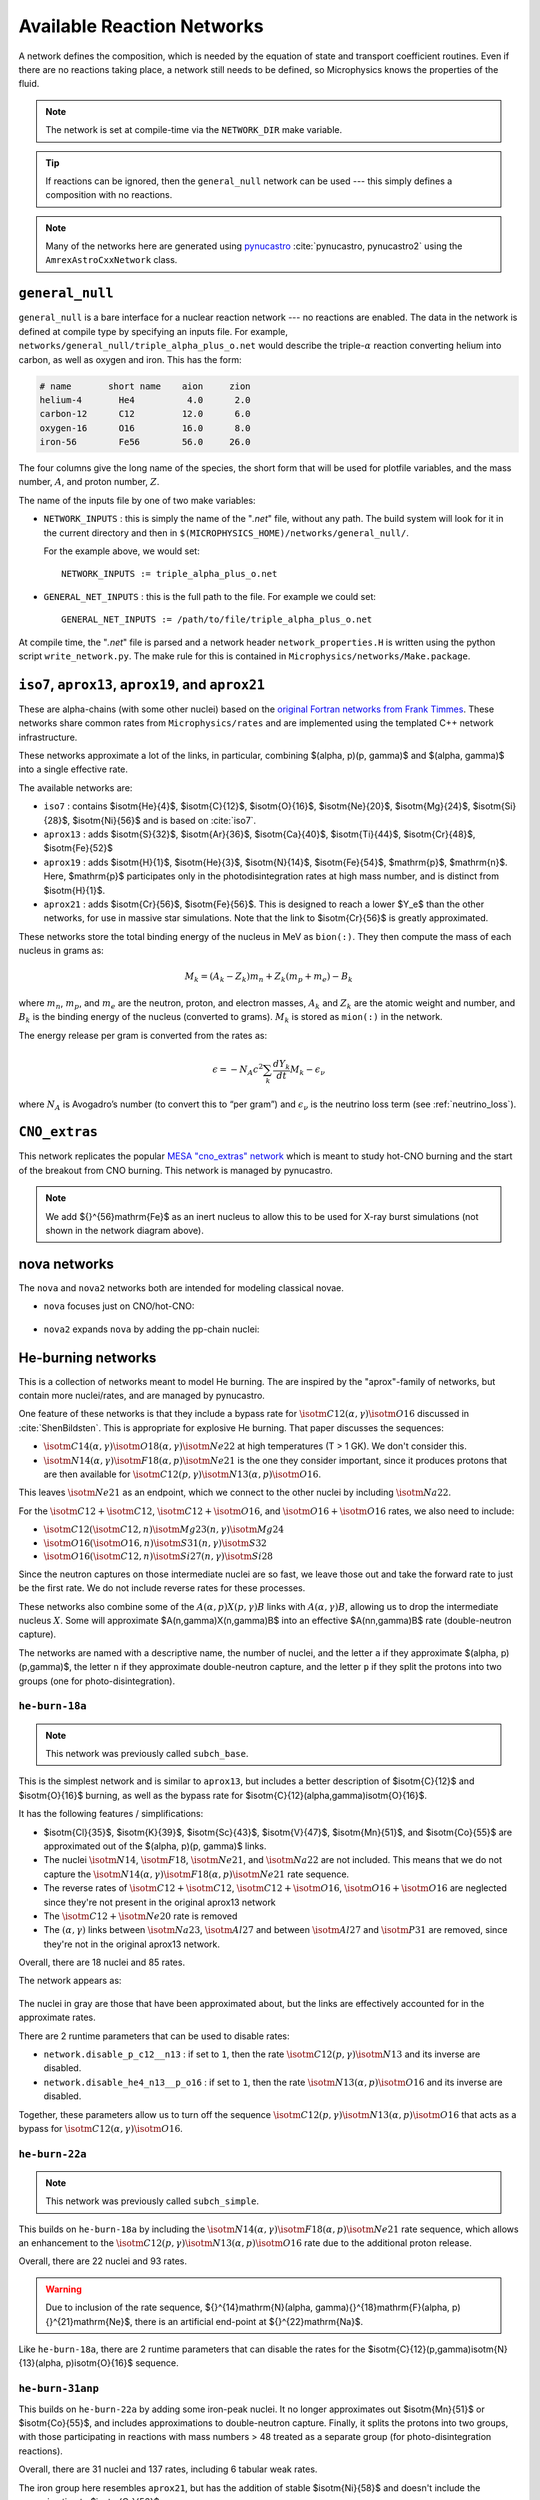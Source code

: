 ***************************
Available Reaction Networks
***************************

A network defines the composition, which is needed by the equation
of state and transport coefficient routines.  Even if there are no
reactions taking place, a network still needs to be defined, so
Microphysics knows the properties of the fluid.

.. index:: NETWORK_DIR

.. note::

   The network is set at compile-time via the ``NETWORK_DIR``
   make variable.

.. tip::

   If reactions can be ignored, then the ``general_null`` network can
   be used --- this simply defines a composition with no reactions.

.. note::

   Many of the networks here are generated using `pynucastro
   <https://pynucastro.github.io/>`_ :cite:`pynucastro, pynucastro2` using the ``AmrexAstroCxxNetwork``
   class.

``general_null``
================

.. index:: general_null

``general_null`` is a bare interface for a nuclear reaction network ---
no reactions are enabled. The
data in the network is defined at compile type by specifying an
inputs file. For example,
``networks/general_null/triple_alpha_plus_o.net`` would describe the
triple-:math:`\alpha` reaction converting helium into carbon, as
well as oxygen and iron.  This has the form:

.. code::

    # name       short name    aion     zion
    helium-4       He4          4.0      2.0
    carbon-12      C12         12.0      6.0
    oxygen-16      O16         16.0      8.0
    iron-56        Fe56        56.0     26.0

The four columns give the long name of the species, the short form that will be used
for plotfile variables, and the mass number, :math:`A`, and proton number, :math:`Z`.

The name of the inputs file by one of two make variables:

.. index:: NETWORK_INPUTS, GENERAL_NET_INPUTS

* ``NETWORK_INPUTS`` : this is simply the name of the "`.net`" file, without
  any path.  The build system will look for it in the current directory
  and then in ``$(MICROPHYSICS_HOME)/networks/general_null/``.

  For the example above, we would set:

  ::

    NETWORK_INPUTS := triple_alpha_plus_o.net

* ``GENERAL_NET_INPUTS`` : this is the full path to the file.  For example
  we could set:

  ::

    GENERAL_NET_INPUTS := /path/to/file/triple_alpha_plus_o.net

.. index:: network_properties.H

At compile time, the "`.net`" file is parsed and a network header
``network_properties.H`` is written using the python script
``write_network.py``.  The make rule for this is contained in
``Microphysics/networks/Make.package``.


``iso7``, ``aprox13``, ``aprox19``, and ``aprox21``
===================================================

These are alpha-chains (with some other nuclei) based on the `original
Fortran networks from Frank Timmes
<https://cococubed.com/code_pages/burn_helium.shtml>`_.  These
networks share common rates from ``Microphysics/rates`` and are
implemented using the templated C++ network infrastructure.

These networks approximate a lot of the links, in particular,
combining $(\alpha, p)(p, \gamma)$ and $(\alpha, \gamma)$ into a
single effective rate.

The available networks are:

* ``iso7`` : contains $\isotm{He}{4}$, $\isotm{C}{12}$,
  $\isotm{O}{16}$, $\isotm{Ne}{20}$, $\isotm{Mg}{24}$, $\isotm{Si}{28}$,
  $\isotm{Ni}{56}$ and is based on :cite:`iso7`.

* ``aprox13`` : adds $\isotm{S}{32}$, $\isotm{Ar}{36}$, $\isotm{Ca}{40}$, $\isotm{Ti}{44}$, $\isotm{Cr}{48}$, $\isotm{Fe}{52}$

* ``aprox19`` : adds $\isotm{H}{1}$, $\isotm{He}{3}$, $\isotm{N}{14}$, $\isotm{Fe}{54}$,
  $\mathrm{p}$, $\mathrm{n}$.  Here, $\mathrm{p}$ participates only in the photodisintegration rates at high mass number, and is distinct from $\isotm{H}{1}$.

* ``aprox21`` : adds $\isotm{Cr}{56}$, $\isotm{Fe}{56}$.  This is designed to reach
  a lower $Y_e$ than the other networks, for use in massive star simulations.  Note
  that the link to $\isotm{Cr}{56}$ is greatly approximated.


These networks store the total binding energy of the nucleus in MeV as
``bion(:)``. They then compute the mass of each nucleus in grams as:

.. math:: M_k = (A_k - Z_k) m_n + Z_k (m_p + m_e) - B_k

where :math:`m_n`, :math:`m_p`, and :math:`m_e` are the neutron, proton, and electron
masses, :math:`A_k` and :math:`Z_k` are the atomic weight and number, and :math:`B_k`
is the binding energy of the nucleus (converted to grams). :math:`M_k`
is stored as ``mion(:)`` in the network.

The energy release per gram is converted from the rates as:

.. math:: \epsilon = -N_A c^2 \sum_k \frac{dY_k}{dt} M_k - \epsilon_\nu

where :math:`N_A` is Avogadro’s number (to convert this to “per gram”)
and :math:`\epsilon_\nu` is the neutrino loss term (see :ref:`neutrino_loss`).




``CNO_extras``
==============

This network replicates the popular `MESA "cno_extras"
network <https://docs.mesastar.org/en/latest/net/nets.html>`_ which is
meant to study hot-CNO burning and the start of the breakout from CNO
burning.  This network is managed by pynucastro.

.. figure:: cno_extras_hide_alpha.png
   :align: center

.. note::

   We add ${}^{56}\mathrm{Fe}$ as an inert nucleus to allow this to be
   used for X-ray burst simulations (not shown in the network diagram
   above).


nova networks
=============

The ``nova`` and ``nova2`` networks both are intended for modeling classical novae.


* ``nova`` focuses just on CNO/hot-CNO:

  .. figure:: nova.png
     :align: center

* ``nova2`` expands ``nova`` by adding the pp-chain nuclei:

  .. figure:: nova2.png
     :align: center


He-burning networks
===================

This is a collection of networks meant to model He burning.  The are inspired by the
"aprox"-family of networks, but contain more nuclei/rates, and are managed by
pynucastro.

One feature of these networks is that they include a bypass rate for
:math:`\isotm{C}{12}(\alpha, \gamma)\isotm{O}{16}` discussed in
:cite:`ShenBildsten`.  This is appropriate for explosive He burning.
That paper discusses the sequences:

* :math:`\isotm{C}{14}(\alpha, \gamma)\isotm{O}{18}(\alpha,
  \gamma)\isotm{Ne}{22}` at high temperatures (T > 1 GK).  We don't
  consider this.

* :math:`\isotm{N}{14}(\alpha, \gamma)\isotm{F}{18}(\alpha,
  p)\isotm{Ne}{21}` is the one they consider important, since it produces
  protons that are then available for :math:`\isotm{C}{12}(p,
  \gamma)\isotm{N}{13}(\alpha, p)\isotm{O}{16}`.

This leaves :math:`\isotm{Ne}{21}` as an endpoint, which we connect to
the other nuclei by including :math:`\isotm{Na}{22}`.

For the :math:`\isotm{C}{12} + \isotm{C}{12}`, :math:`\isotm{C}{12} +
\isotm{O}{16}`, and :math:`\isotm{O}{16} + \isotm{O}{16}` rates, we
also need to include:

* :math:`\isotm{C}{12}(\isotm{C}{12},n)\isotm{Mg}{23}(n,\gamma)\isotm{Mg}{24}`

* :math:`\isotm{O}{16}(\isotm{O}{16}, n)\isotm{S}{31}(n, \gamma)\isotm{S}{32}`

* :math:`\isotm{O}{16}(\isotm{C}{12}, n)\isotm{Si}{27}(n, \gamma)\isotm{Si}{28}`

Since the neutron captures on those
intermediate nuclei are so fast, we leave those out and take the
forward rate to just be the first rate.  We do not include reverse
rates for these processes.

These networks also combine some of the
:math:`A(\alpha,p)X(p,\gamma)B` links with :math:`A(\alpha,\gamma)B`,
allowing us to drop the intermediate nucleus :math:`X`.  Some will
approximate $A(n,\gamma)X(n,\gamma)B$ into an effective
$A(nn,\gamma)B$ rate (double-neutron capture).

The networks are named with a descriptive name, the number of nuclei,
and the letter ``a`` if they approximate $(\alpha, p)(p,\gamma)$,
the letter ``n`` if they approximate double-neutron capture, and the
letter ``p`` if they split the protons into two groups (one for
photo-disintegration).


``he-burn-18a``
---------------

.. note::

   This network was previously called ``subch_base``.

This is the simplest network and is similar to ``aprox13``, but includes
a better description of $\isotm{C}{12}$ and $\isotm{O}{16}$ burning, as
well as the bypass rate for $\isotm{C}{12}(\alpha,\gamma)\isotm{O}{16}$.

It has the following features / simplifications:

* $\isotm{Cl}{35}$, $\isotm{K}{39}$, $\isotm{Sc}{43}$,
  $\isotm{V}{47}$, $\isotm{Mn}{51}$, and $\isotm{Co}{55}$ are approximated
  out of the $(\alpha, p)(p, \gamma)$ links.

* The nuclei :math:`\isotm{N}{14}`, :math:`\isotm{F}{18}`,
  :math:`\isotm{Ne}{21}`, and :math:`\isotm{Na}{22}` are not included.
  This means that we do not capture the :math:`\isotm{N}{14}(\alpha,
  \gamma)\isotm{F}{18}(\alpha, p)\isotm{Ne}{21}` rate sequence.

* The reverse rates of :math:`\isotm{C}{12}+\isotm{C}{12}`,
  :math:`\isotm{C}{12}+\isotm{O}{16}`, :math:`\isotm{O}{16}+\isotm{O}{16}` are
  neglected since they're not present in the original aprox13 network

* The :math:`\isotm{C}{12}+\isotm{Ne}{20}` rate is removed

* The :math:`(\alpha, \gamma)` links between :math:`\isotm{Na}{23}`,
  :math:`\isotm{Al}{27}` and between :math:`\isotm{Al}{27}` and
  :math:`\isotm{P}{31}` are removed, since they're not in the
  original aprox13 network.

Overall, there are 18 nuclei and 85 rates.

The network appears as:

.. figure:: ../../networks/he-burn/he-burn-18a/he-burn-18a.png
   :align: center

The nuclei in gray are those that have been approximated about, but the links
are effectively accounted for in the approximate rates.

There are 2 runtime parameters that can be used
to disable rates:

* ``network.disable_p_c12__n13`` : if set to ``1``, then the rate
  :math:`\isotm{C}{12}(p,\gamma)\isotm{N}{13}` and its inverse are
  disabled.

* ``network.disable_he4_n13__p_o16`` : if set to ``1``, then the rate
  :math:`\isotm{N}{13}(\alpha,p)\isotm{O}{16}` and its inverse are
  disabled.

Together, these parameters allow us to turn off the sequence
:math:`\isotm{C}{12}(p,\gamma)\isotm{N}{13}(\alpha, p)\isotm{O}{16}` that
acts as a bypass for :math:`\isotm{C}{12}(\alpha, \gamma)\isotm{O}{16}`.

``he-burn-22a``
---------------

.. note::

   This network was previously called ``subch_simple``.


This builds on ``he-burn-18a`` by including the
:math:`\isotm{N}{14}(\alpha, \gamma)\isotm{F}{18}(\alpha,
p)\isotm{Ne}{21}` rate sequence, which allows an enhancement to the
:math:`\isotm{C}{12}(p, \gamma)\isotm{N}{13}(\alpha, p)\isotm{O}{16}`
rate due to the additional proton release.

Overall, there are 22 nuclei and 93 rates.


.. figure:: ../../networks/he-burn/he-burn-22a/he-burn-22a.png
   :align: center

.. warning:: Due to inclusion of the rate sequence,
   ${}^{14}\mathrm{N}(\alpha, \gamma){}^{18}\mathrm{F}(\alpha,
   p){}^{21}\mathrm{Ne}$, there is an artificial end-point at
   ${}^{22}\mathrm{Na}$.

Like ``he-burn-18a``, there are 2 runtime parameters that can disable
the rates for the $\isotm{C}{12}(p,\gamma)\isotm{N}{13}(\alpha,
p)\isotm{O}{16}$ sequence.

``he-burn-31anp``
-----------------

This builds on ``he-burn-22a`` by adding some iron-peak nuclei.  It no longer
approximates out $\isotm{Mn}{51}$ or $\isotm{Co}{55}$, and includes approximations
to double-neutron capture.  Finally, it splits the protons into two groups,
with those participating in reactions with mass numbers > 48 treated as a separate
group (for photo-disintegration reactions).

Overall, there are 31 nuclei and 137 rates, including 6 tabular weak rates.

The iron group here resembles ``aprox21``, but has the addition of stable $\isotm{Ni}{58}$
and doesn't include the approximation to $\isotm{Cr}{56}$.

The full network appears as:

.. figure:: ../../networks/he-burn/he-burn-31anp/he-burn-31anp.png
   :align: center

and a zoom-in on the iron group with the weak rates highlighted appears
as:

.. figure:: ../../networks/he-burn/he-burn-31anp/he-burn-31anp-zoom.png
   :align: center


``he-burn-36a``
---------------

This has the most complete iron-group, with nuclei up to $\isotm{Zn}{60}$ and no approximations
to the neutron captures.  This network can be quite slow.

Overall, there are 36 nuclei and 173 rates, including 12 tabular weak rates.

The full network appears as:

.. figure:: ../../networks/he-burn/he-burn-36a/he-burn-36a.png
   :align: center

and a zoom in on the iron group with the weak rates highlighted appears
as:

.. figure:: ../../networks/he-burn/he-burn-36a/he-burn-36a-zoom.png
   :align: center


``CNO_He_burn``
---------------

This network is meant to study explosive H and He burning.  It combines
the ``CNO_extras`` network (with the exception of the inert ${}^{56}\mathrm{Fe}$
with the ``he-burn-22a`` network.  This allows it to capture hot-CNO and
He burning.

.. figure:: ../../networks/he-burn/cno-he-burn-33a/cno-he-burn-33a.png
   :align: center

``ECSN``
========

``ECSN`` is meant to model electron-capture supernovae in O-Ne white dwarfs.
It includes various weak rates that are important to this process.

.. figure:: ECSN.png
   :align: center

C-ignition networks
===================

There are a number of networks that have been developed for exploring
carbon burning in near-Chandrasekhar mass which dwarfs.


``ignition_chamulak``
---------------------

This network was introduced in our paper on convection in white dwarfs
as a model of Type Ia supernovae :cite:`wdconvect`. It models
carbon burning in a regime appropriate for a simmering white dwarf,
and captures the effects of a much larger network by setting the ash
state and energetics to the values suggested in :cite:`chamulak:2008`.


The binding energy, :math:`q`, in this
network is interpolated based on the density. It is stored as the
binding energy (ergs/g) *per nucleon*, with a sign convention that
binding energies are negative. The energy generation rate is then:

.. math:: \epsilon = q \frac{dX(\isotm{C}{12})}{dt} = q A_{\isotm{C}{12}} \frac{dY(\isotm{C}{12})}{dt}

(this is positive since both :math:`q` and :math:`dY/dt` are negative)

``ignition_reaclib``
--------------------

This contains several networks designed to model C burning in WDs.  They include:

* ``C-burn-simple`` : a version of ``ignition_simple`` built from
  ReacLib rates.  This just includes the C+C rates and doesn't group
  the endpoints together.

* ``URCA-simple`` : a basic network for modeling convective Urca,
  containing the ${}^{23}\mathrm{Na}$-${}^{23}\mathrm{Ne}$ Urca pair.

* ``URCA-medium`` : a more extensive Urca network than ``URCA-simple``,
  containing more extensive C burning rates.


``ignition_simple``
-------------------

This is the original network used in our white dwarf convection
studies :cite:`lowMach4`. It includes a single-step
:math:`^{12}\mathrm{C}(^{12}\mathrm{C},\gamma)^{24}\mathrm{Mg}` reaction.
The carbon mass fraction equation appears as

.. math::

   \frac{D X(^{12}\mathrm{C})}{Dt} = - \frac{1}{12} \rho X(^{12}\mathrm{C})^2
       f_\mathrm{Coul} \left [N_A \left <\sigma v \right > \right]

where :math:`N_A \left <\sigma v\right>` is evaluated using the reaction
rate from (Caughlan and Fowler 1988). The Coulomb screening factor,
:math:`f_\mathrm{Coul}`, is evaluated using the general routine from the
Kepler stellar evolution code (Weaver 1978), which implements the work
of (Graboske 1973) for weak screening and the work of (Alastuey 1978
and Itoh 1979) for strong screening.



``powerlaw``
============

This is a simple single-step reaction rate.
We will consider only two species, fuel, :math:`f`, and ash, :math:`a`, through
the reaction: :math:`f + f \rightarrow a + \gamma`. Baryon conservation
requires that :math:`A_f = A_a/2`, and charge conservation requires that :math:`Z_f
= Z_a/2`. We take
our reaction rate to be a powerlaw in temperature. The standard way
to write this is in terms of the number densities, in which case we
have

.. math:: \frac{d n_f}{d t} = -2\frac{d n_a}{d t} = -r

with

.. math:: r = r_0 n_X^2 \left( \frac{T}{T_0} \right )^\nu

Here, :math:`r_0` sets the overall rate, with units of
:math:`[\mathrm{cm^3~s^{-1}}]`, :math:`T_0` is a reference temperature scale, and
:math:`\nu` is the temperature exponent, which will play a role in setting
the reaction zone thickness. In terms of mass fractions, :math:`n_f = \rho
X_a / (A_a m_u)`, our rate equation is

.. math::

   \begin{align}
    \frac{dX_f}{dt} &= - \frac{r_0}{m_u} \rho X_f^2 \frac{1}{A_f} \left (\frac{T}{T_0}\right)^\nu \equiv \omegadot_f  \\
    \frac{dX_a}{dt} &= \frac{1}{2}\frac{r_0}{m_u} \rho X_f^2 \frac{A_a}{A_f^2} \left (\frac{T}{T_0}\right)^\nu = \frac{r_0}{m_u} \rho X_f^2 \frac{1}{A_f} \left (\frac{T}{T_0}\right)^\nu
   \end{align}

We define a new rate constant, :math:`\rt` with units of :math:`[\mathrm{s^{-1}}]` as

.. math::

   \rt =  \begin{cases}
     \dfrac{r_0}{m_u A_f} \rho_0 & \text{if $T \ge T_a$} \\[1em]
     0                          & \text{if $T < T_a$}
    \end{cases}

where :math:`\rho_0` is a reference density and :math:`T_a` is an activation
temperature, and then our mass fraction equation is:

.. math:: \frac{dX_f}{dt} = -\rt X_f^2 \left (\frac{\rho}{\rho_0} \right ) \left ( \frac{T}{T_0}\right )^\nu

Finally, for the
energy generation, we take our reaction to release a specific energy,
:math:`[\mathrm{erg~g^{-1}}]`, of :math:`\qburn`, and our energy source is

.. math:: \epsilon = -\qburn \frac{dX_f}{dt}

There are a number of parameters we use to control the constants in
this network. This is one of the few networks that was designed
to work with ``gamma_law`` as the EOS.

``rprox``
=========

This network contains 10 species, approximating hot CNO,
triple-\ :math:`\alpha`, and rp-breakout burning up through :math:`^{56}\mathrm{Ni}`,
using the ideas from :cite:`wallacewoosley:1981`, but with modern
reaction rates from ReacLib :cite:`ReacLib` where available.
This network was used for the X-ray burst studies in
:cite:`xrb:II, xrb:III`, and more details are contained in those papers.

``triple_alpha_plus_cago``
==========================

This is a 2 reaction network for helium burning, capturing the :math:`3`-:math:`\alpha`
reaction and :math:`\isotm{C}{12}(\alpha,\gamma)\isotm{O}{16}`. Additionally,
:math:`^{56}\mathrm{Fe}` is included as an inert species.

